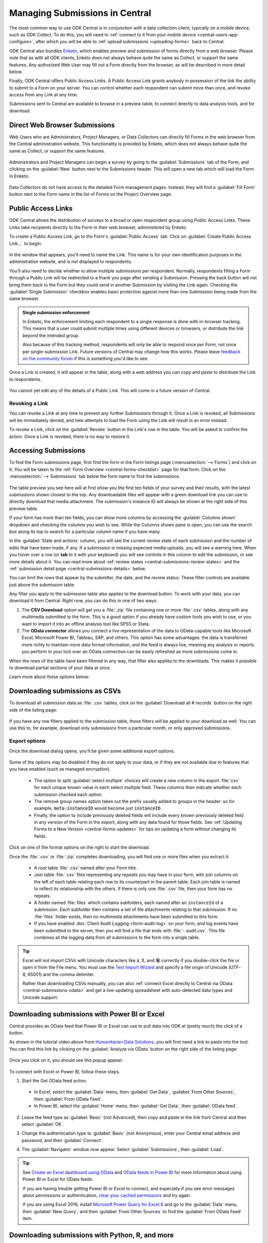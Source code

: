 .. _central-submissions-overview:

Managing Submissions in Central
===============================

The most common way to use ODK Central is in conjunction with a data collection client, typically on a mobile device, such as ODK Collect. To do this, you will need to :ref:`connect to it from your mobile device <central-users-app-configure>`, after which you will be able to :ref:`upload submissions <uploading-forms>` back to Central.

ODK Central also bundles `Enketo <https://enketo.org>`_, which enables preview and submission of forms directly from a web browser. Please note that as with all ODK clients, Enketo does not always behave quite the same as Collect, or support the same features. Any authorized Web User may fill out a Form directly from the browser, as will be described in more detail below.

Finally, ODK Central offers Public Access Links. A Public Access Link grants anybody in possession of the link the ability to submit to a Form on your server. You can control whether each respondent can submit more than once, and revoke access from any Link at any time.

Submissions sent to Central are available to browse in a preview table, to connect directly to data analysis tools, and for download.

.. _central-submissions-direct:

Direct Web Browser Submissions
------------------------------

Web Users who are Administrators, Project Managers, or Data Collectors can directly fill Forms in the web browser from the Central administration website. This functionality is provided by Enketo, which does not always behave quite the same as Collect, or support the same features.

   .. image:: /img/central-submissions/new.png

Administrators and Project Managers can begin a survey by going to the :guilabel:`Submissions` tab of the Form, and clicking on the :guilabel:`New` button next to the Submissions header. This will open a new tab which will load the Form in Enketo.

   .. image:: /img/central-submissions/data-collector-form-listing.png

Data Collectors do not have access to the detailed Form management pages. Instead, they will find a :guilabel:`Fill Form` button next to the Form name in the list of Forms on the Project Overview page.

.. _central-submissions-public-link:

Public Access Links
-------------------

ODK Central allows the distribution of surveys to a broad or open respondent group using Public Access Links. These Links take recipients directly to the Form in their web browser, administered by Enketo.

To create a Public Access Link, go to the Form's :guilabel:`Public Access` tab. Click on :guilabel:`Create Public Access Link…` to begin.

   .. image:: /img/central-submissions/public-link-new.png

In the window that appears, you'll need to name the Link. This name is for your own identification purposes in the administration website, and is not displayed to respondents.

You'll also need to decide whether to allow multiple submissions per respondent. Normally, respondents filling a Form through a Public Link will be redirected to a thank you page after sending a Submission. Pressing the back button will not bring them back to the Form but they could send in another Submission by visiting the Link again. Checking the :guilabel:`Single Submission` checkbox enables basic protection against more than one Submission being made from the same browser.

.. admonition:: Single submission enforcement

  In Enketo, the enforcement limiting each respondent to a single response is done with in-browser tracking. This means that a user could submit multiple times using different devices or browsers, or distribute the link beyond the intended group.

  Also because of this tracking method, respondents will only be able to respond once *per Form*, not once per single-submission Link. Future versions of Central may change how this works. Please leave `feedback on the community forum <https://forum.getodk.org/c/features/9>`_ if this is something you'd like to see.

Once a Link is created, it will appear in the table, along with a web address you can copy and paste to distribute the Link to respondents.

   .. image:: /img/central-submissions/public-link-listing.png

You cannot yet edit any of the details of a Public Link. This will come in a future version of Central.

.. _central-submissions-link-revoke:

Revoking a Link
~~~~~~~~~~~~~~~

You can revoke a Link at any time to prevent any further Submissions through it. Once a Link is revoked, all Submissions will be immediately denied, and new attempts to load the Form using the Link will result in an error instead.

To revoke a Link, click on the :guilabel:`Revoke` button in the Link's row in the table. You will be asked to confirm the action. Once a Link is revoked, there is no way to restore it.

.. _central-submissions-accessing:

Accessing Submissions
---------------------

To find the Form submissions page, first find the form in the Form listings page (:menuselection:`--> Forms`) and click on it. You will be taken to the :ref:`Form Overview <central-forms-checklist>` page for that form. Click on the :menuselection:`--> Submissions` tab below the form name to find the submissions.

   .. image:: /img/central-submissions/listing.png

The table preview you see here will at first show you the first ten fields of your survey and their results, with the latest submissions shown closest to the top. Any downloadable files will appear with a green download link you can use to directly download that media attachment. The submission's instance ID will always be shown at the right side of this preview table.

If your form has more than ten fields, you can show more columns by accessing the :guilabel:`Columns shown` dropdown and checking the columns you wish to see. While the Columns shown pane is open, you can use the search box along its top to search for a particular column name if you have many.

In the :guilabel:`State and actions` column, you will see the current review state of each submission and the number of edits that have been made, if any. If a submission is missing expected media uploads, you will see a warning here. When you hover over a row (or **tab** to it with your keyboard) you will see controls in this column to edit the submission, or see more details about it. You can read more about :ref:`review states <central-submissions-review-states>` and the :ref:`submission detail page <central-submissions-details>` below.

You can limit the rows that appear by the submitter, the date, and the review status. These filter controls are available just above the submission table.

Any filter you apply to the submission table also applies to the download button. To work with your data, you can download it from Central. Right now, you can do this in one of two ways:

1. The **CSV Download** option will get you a :file:`.zip` file containing one or more :file:`.csv` tables, along with any multimedia submitted to the form. This is a good option if you already have custom tools you wish to use, or you want to import it into an offline analysis tool like SPSS or Stata.
2. The **OData connector** allows you connect a live representation of the data to OData-capable tools like Microsoft Excel, Microsoft Power BI, Tableau, SAP, and others. This option has some advantages: the data is transferred more richly to maintain more data format information, and the feed is always live, meaning any analysis or reports you perform in your tool over an OData connection can be easily refreshed as more submissions come in.

When the rows of the table have been filtered in any way, that filter also applies to the downloads. This makes it possible to download partial sections of your data at once.

Learn more about these options below:

.. _central-submissions-download:

Downloading submissions as CSVs
-------------------------------

To download all submission data as :file:`.csv` tables, click on the :guilabel:`Download all # records` button on the right side of the listing page:

   .. image:: /img/central-submissions/download-button.png

If you have any row filters applied to the submission table, those filters will be applied to your download as well. You can use this to, for example, download only submissions from a particular month, or only approved submissions.

.. _central-submissions-export-options:

Export options
~~~~~~~~~~~~~~~~

Once the download dialog opens, you'll be given some additional export options.

   .. image:: /img/central-submissions/download-modal.png

Some of the options may be disabled if they do not apply to your data, or if they are not available due to features that you have enabled (such as managed encryption).

 - The option to split :guilabel:`select multiple` choices will create a new column in the export :file:`csv` for each unique known value in each select multiple field. These columns then indicate whether each submission checked each option.
 - The remove group names option takes out the prefix usually added to groups in the header: so for example, :code:`meta-instanceID` would become just :code:`instanceID`.
 - Finally, the option to include previously deleted fields will include every known previously deleted field in any version of the Form in the export, along with any data found for those fields. See :ref:`Updating Forms to a New Version <central-forms-updates>` for tips on updating a form without changing its fields.

Click on one of the format options on the right to start the download.

Once the :file:`.csv` or :file:`.zip` completes downloading, you will find one or more files when you extract it:

 - A root table :file:`.csv` named after your Form title.
 - Join table :file:`.csv` files representing any repeats you may have in your form, with join columns on the left of each table relating each row to its counterpart in the parent table. Each join table is named to reflect its relationship with the others. If there is only one :file:`.csv` file, then your form has no repeats.
 - A folder named :file:`files` which contains subfolders, each named after an ``instanceId`` of a submission. Each subfolder then contains a set of file attachments relating to that submission. If no :file:`files` folder exists, then no multimedia attachments have been submitted to this form.
 - If you have enabled :doc:`Client Audit Logging <form-audit-log>` on your form, and log events have been submitted to the server, then you will find a file that ends with :file:`- audit.csv`. This file combines all the logging data from all submissions to the form into a single table.

.. tip::

  Excel will not import CSVs with Unicode characters like ã, ß, and 箸 correctly if you double-click the file or open it from the File menu. You must use the `Text Import Wizard <https://support.microsoft.com/en-us/office/text-import-wizard-c5b02af6-fda1-4440-899f-f78bafe41857>`_ and specify a file origin of Unicode (UTF-8, 65001) and the comma delimiter.

  Rather than downloading CSVs manually, you can also :ref:`connect Excel directly to Central via OData <central-submissions-odata>` and get a live-updating spreadsheet with auto-detected data types and Unicode support.

.. _central-submissions-odata:
.. _connecting-to-submission-data-over-odata:

Downloading submissions with Power BI or Excel
----------------------------------------------

Central provides an OData feed that Power BI or Excel can use to pull data into ODK at (pretty much) the click of a button.

..  youtube:: CDycTI-8TOc
   :width: 100%

As shown in the tutorial video above from `Humanitarian Data Solutions <https://www.humanitariandatasolutions.com>`_, you will first need a link to paste into the tool. You can find this link by clicking on the :guilabel:`Analyze via OData` button on the right side of the listing page:

   .. image:: /img/central-submissions/odata-button.png

Once you click on it, you should see this popup appear:

   .. image:: /img/central-submissions/odata.png

To connect with Excel or Power BI, follow these steps.

1. Start the Get OData feed action.

  * In Excel, select the :guilabel:`Data` menu, then :guilabel:`Get Data`, :guilabel:`From Other Sources`, then :guilabel:`From OData Feed`.

  * In Power BI, select the :guilabel:`Home` menu, then :guilabel:`Get Data`, then :guilabel:`OData feed`.

2. Leave the feed type as :guilabel:`Basic` (not Advanced), then copy and paste in the link from Central and then select :guilabel:`OK`.

   .. image:: /img/central-submissions/powerbi-url.png

3. Change the authentication type to :guilabel:`Basic` (not Anonymous), enter your Central email address and password, and then :guilabel:`Connect`.

   .. image:: /img/central-submissions/powerbi-auth.png

4. The :guilabel:`Navigator` window now appear. Select :guilabel:`Submissions`, then :guilabel:`Load`.

.. tip::
  See `Create an Excel dashboard using OData <https://learn.microsoft.com/en-us/sharepoint/administration/create-an-excel-services-dashboard-using-an-odata-data-feed>`_ and `OData feeds in Power BI <https://docs.microsoft.com/en-us/power-bi/desktop-connect-odata>`_ for more information about using Power BI or Excel for OData feeds.

  If you are having trouble getting Power BI or Excel to connect, and especially if you see error messages about permissions or authentication, `clear your cached permissions <https://docs.microsoft.com/en-us/power-query/connectorauthentication#change-the-authentication-method>`_ and try again.

  If you are using Excel 2016, install `Microsoft Power Query for Excel 6 <https://www.microsoft.com/en-us/download/details.aspx?id=39379>`_ and go to the :guilabel:`Data` menu, then :guilabel:`New Query`, and then :guilabel:`From Other Sources` to find the :guilabel:`From OData Feed` item.

Downloading submissions with Python, R, and more
------------------------------------------------
If you use `Python <https://www.python.org/>`_, we recommend `pyODK <https://github.com/getodk/pyodk>`_ for downloading submissions via an OData feed into Python. pyODK is the official Python client for Central and it makes common data analysis and workflow automation tasks simple. Get started with `pyODK's docs <https://github.com/getodk/pyodk>`_.

If you use `R <https://www.r-project.org/>`_, we recommend `ruODK <https://docs.ropensci.org/ruODK/>`_ for downloading submissions via an OData feed into R. ruODK is open-source software developed by ODK community members. Get started with `ruODK's docs <https://docs.ropensci.org/ruODK/articles/odata-api.html>`_.

You can also access the OData feed yourself. The OData feed is an easily consumable JSON data format and offers a metadata schema, some filtering and paging options, and more. To learn more about the OData feed, click the :guilabel:`API Access` button or see the `API documentation <https://odkcentral.docs.apiary.io/#reference/odata-endpoints>`_ directly.

.. _central-submissions-media-downloads:
.. _setting-up-media-downloads:

Accessing submission media from external tools
----------------------------------------------

It can be tricky to access submission media files while using external tools like Power BI or Python for data analysis or visualization. Using an external tool to fetch submissions from Central does not mean it can or knows how to get associated images, video, and other media.

In the OData feed, you will see media files given by their filename. If you want, you can construct a link within your analysis tool that will download any media file with your web browser. You can do this by gluing together pieces of text into a URL. Often this gluing operation is called ``concat`` or ``concatenate``. You'll need to make it look like this:

  .. code-block:: console

    https://DOMAIN/#/dl/projects/PROJECTID/forms/FORMID/submissions/INSTANCEID/attachments/FILENAME

Where the uppercase words need to be replaced with the appropriate values. The easiest way to get the ``DOMAIN``, ``PROJECTID``, and ``FORMID`` is to open the Form in your web browser in the Central administration website and just copy the values you see there. The two web addresses are quite similar. Then you have to add the ``INSTANCEID`` and the ``FILENAME``, both of which you can find in the OData data itself.

Here is an example of a completed address:

  .. code-block:: console

    https://my.odk.server/#/dl/projects/1/forms/forest_survey/submissions/uuid:20bcee82-4a22-4381-a6aa-f926fc85fb22/attachments/my.file.mp3

This location is a web page that causes a web browser to download a file. It cannot be used directly to embed images or video on any website or application.

.. _central-submissions-review-states:

Submission Review States
------------------------

As of version 1.2, Central allows Project Managers and Administrators to review submissions and assign them certain states. This feature lets you perform verification and follow-up data editing within Central itself, if you need this kind of a workflow. The available states are:

+------------+-------------+-----------------------------------------------------------------------------------+
| State      | Assigned by | Description                                                                       |
+============+=============+===================================================================================+
| Received   | System      | The default state for all incoming submissions, assigned automatically by Central |
+------------+-------------+-----------------------------------------------------------------------------------+
| Edited     | System      | Automatically assigned by Central whenever a submission is edited by any user     |
+------------+-------------+-----------------------------------------------------------------------------------+
| Has Issues | User        | Can be assigned by project staff if a submission has problems                     |
+------------+-------------+-----------------------------------------------------------------------------------+
| Approved   | User        | Can be assigned by project staff to approve a submission                          |
+------------+-------------+-----------------------------------------------------------------------------------+
| Rejected   | User        | Can be assigned by project staff to reject a submission                           |
+------------+-------------+-----------------------------------------------------------------------------------+

The ``Received`` and ``Edited`` states are automatically set by Central any time a submission is uploaded or edited. The other states are assigned by project staff. We suggest some meanings for these states above, but they don't cause anything to happen automatically. For example, rejected submissions will still be included in your data exports unless you filter them out yourself. So, you are free to use these states however you'd like.

Once submissions have been reviewed, the submission table download and the OData connection both allow submissions to be filtered by review state. This lets you, for example, download only all the approved submissions.

.. _central-submissions-details:

Submission Details
------------------

As of version 1.2, each submission has its own detail page which provides basic information about the submission, an activity history of action and discussion on that submission, and tools for updating the submission review state and data itself.

   .. image:: /img/central-submissions/details.png

The title at the top is pulled from the ``instance_name`` if there is one, otherwise it will be the automatically assigned ``instanceID``. We recommend you :ref:`define an instance_name <instance-name>` based on the data in each submission. This is especially important if you plan on using this page a lot, because it makes navigation much easier to have friendly names at the top of the page and in the web browser title and tab.


Basic detail can be found along the left. If there are expected media attachments for this submission, that status information will be provided.

The main activity feed on the right shows you the discussion and action history of the submission. Any review state changes, comments, and edits will appear here. At the top of the activity feed, you can :guilabel:`Review` a submission to assign a new review state, :guilabel:`Edit` the submission directly in your web browser, or type in the box to begin leaving a comment.

You can leave a note when you update the review state, to indicate why the decision is being made, or any other information you'd like saved.

.. _central-submissions-editing:

Submission Editing
------------------

From the :ref:`submission detail page <central-submissions-details>` you can press the :guilabel:`Edit` button to edit the submission in your web browser. When an edited submission is resubmitted, a new version of it is created, just like a form version. You will be able to see previous submission versions in a future version of Central.

Any time a user edits a submission, they will see a note when they are returned to the detail page suggesting that they leave a comment describing the edits they have made. This is optional but highly encouraged. In a future version of Central, greater detail will be automatically provided about the data values that were changed.

Finally, when edits are submitted, the submission :ref:`review state <central-submissions-review-states>` will automatically be set to :guilabel:`Edited`, and (as of version 1.3) you will see the changes between versions in the Submission Detail activity feed. Please note that Central will show you the differences between versions, but it doesn't know the exact actions you took to cause those changes. Sometimes the differences shown are not the same as the actions taken, but the resulting data will appear exactly as edited.

   .. image:: /img/central-submissions/diff.png

